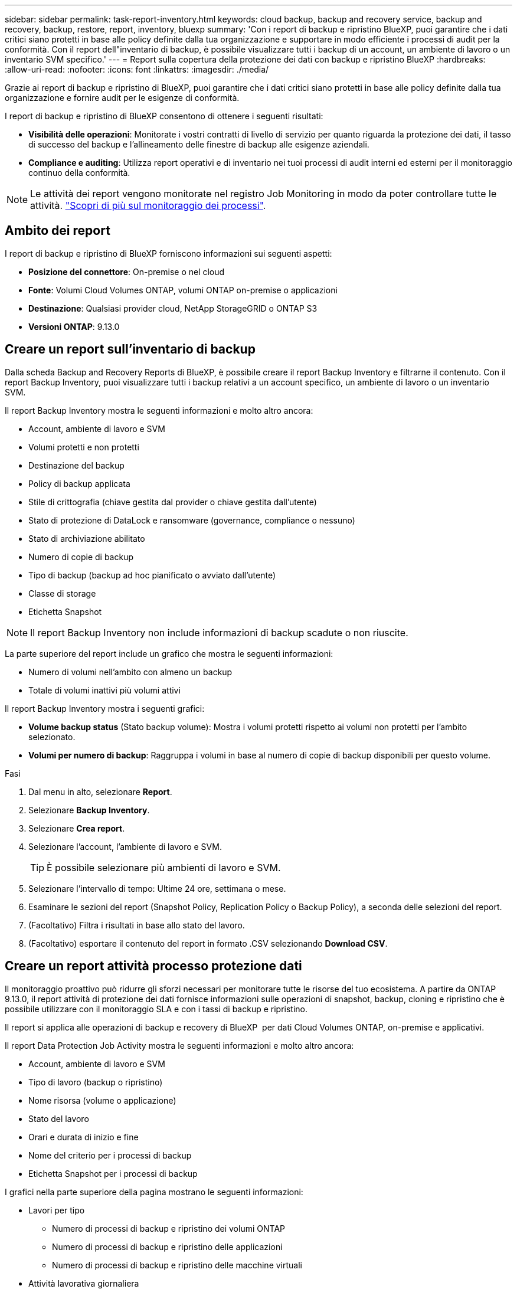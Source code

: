 ---
sidebar: sidebar 
permalink: task-report-inventory.html 
keywords: cloud backup, backup and recovery service, backup and recovery, backup, restore, report, inventory, bluexp 
summary: 'Con i report di backup e ripristino BlueXP, puoi garantire che i dati critici siano protetti in base alle policy definite dalla tua organizzazione e supportare in modo efficiente i processi di audit per la conformità. Con il report dell"inventario di backup, è possibile visualizzare tutti i backup di un account, un ambiente di lavoro o un inventario SVM specifico.' 
---
= Report sulla copertura della protezione dei dati con backup e ripristino BlueXP
:hardbreaks:
:allow-uri-read: 
:nofooter: 
:icons: font
:linkattrs: 
:imagesdir: ./media/


[role="lead"]
Grazie ai report di backup e ripristino di BlueXP, puoi garantire che i dati critici siano protetti in base alle policy definite dalla tua organizzazione e fornire audit per le esigenze di conformità.

I report di backup e ripristino di BlueXP consentono di ottenere i seguenti risultati:

* *Visibilità delle operazioni*: Monitorate i vostri contratti di livello di servizio per quanto riguarda la protezione dei dati, il tasso di successo del backup e l'allineamento delle finestre di backup alle esigenze aziendali.
* *Compliance e auditing*: Utilizza report operativi e di inventario nei tuoi processi di audit interni ed esterni per il monitoraggio continuo della conformità.



NOTE: Le attività dei report vengono monitorate nel registro Job Monitoring in modo da poter controllare tutte le attività. link:task-monitor-backup-jobs.html["Scopri di più sul monitoraggio dei processi"].



== Ambito dei report

I report di backup e ripristino di BlueXP forniscono informazioni sui seguenti aspetti:

* *Posizione del connettore*: On-premise o nel cloud
* *Fonte*: Volumi Cloud Volumes ONTAP, volumi ONTAP on-premise o applicazioni
* *Destinazione*: Qualsiasi provider cloud, NetApp StorageGRID o ONTAP S3
* *Versioni ONTAP*: 9.13.0




== Creare un report sull'inventario di backup

Dalla scheda Backup and Recovery Reports di BlueXP, è possibile creare il report Backup Inventory e filtrarne il contenuto. Con il report Backup Inventory, puoi visualizzare tutti i backup relativi a un account specifico, un ambiente di lavoro o un inventario SVM.

Il report Backup Inventory mostra le seguenti informazioni e molto altro ancora:

* Account, ambiente di lavoro e SVM
* Volumi protetti e non protetti
* Destinazione del backup
* Policy di backup applicata
* Stile di crittografia (chiave gestita dal provider o chiave gestita dall'utente)
* Stato di protezione di DataLock e ransomware (governance, compliance o nessuno)
* Stato di archiviazione abilitato
* Numero di copie di backup
* Tipo di backup (backup ad hoc pianificato o avviato dall'utente)
* Classe di storage
* Etichetta Snapshot



NOTE: Il report Backup Inventory non include informazioni di backup scadute o non riuscite.

La parte superiore del report include un grafico che mostra le seguenti informazioni:

* Numero di volumi nell'ambito con almeno un backup
* Totale di volumi inattivi più volumi attivi


Il report Backup Inventory mostra i seguenti grafici:

* *Volume backup status* (Stato backup volume): Mostra i volumi protetti rispetto ai volumi non protetti per l'ambito selezionato.
* *Volumi per numero di backup*: Raggruppa i volumi in base al numero di copie di backup disponibili per questo volume.


.Fasi
. Dal menu in alto, selezionare *Report*.
. Selezionare *Backup Inventory*.
. Selezionare *Crea report*.
. Selezionare l'account, l'ambiente di lavoro e SVM.
+

TIP: È possibile selezionare più ambienti di lavoro e SVM.

. Selezionare l'intervallo di tempo: Ultime 24 ore, settimana o mese.
. Esaminare le sezioni del report (Snapshot Policy, Replication Policy o Backup Policy), a seconda delle selezioni del report.
. (Facoltativo) Filtra i risultati in base allo stato del lavoro.
. (Facoltativo) esportare il contenuto del report in formato .CSV selezionando *Download CSV*.




== Creare un report attività processo protezione dati

Il monitoraggio proattivo può ridurre gli sforzi necessari per monitorare tutte le risorse del tuo ecosistema. A partire da ONTAP 9.13.0, il report attività di protezione dei dati fornisce informazioni sulle operazioni di snapshot, backup, cloning e ripristino che è possibile utilizzare con il monitoraggio SLA e con i tassi di backup e ripristino.

Il report si applica alle operazioni di backup e recovery di BlueXP  per dati Cloud Volumes ONTAP, on-premise e applicativi.

Il report Data Protection Job Activity mostra le seguenti informazioni e molto altro ancora:

* Account, ambiente di lavoro e SVM
* Tipo di lavoro (backup o ripristino)
* Nome risorsa (volume o applicazione)
* Stato del lavoro
* Orari e durata di inizio e fine
* Nome del criterio per i processi di backup
* Etichetta Snapshot per i processi di backup


I grafici nella parte superiore della pagina mostrano le seguenti informazioni:

* Lavori per tipo
+
** Numero di processi di backup e ripristino dei volumi ONTAP
** Numero di processi di backup e ripristino delle applicazioni
** Numero di processi di backup e ripristino delle macchine virtuali


* Attività lavorativa giornaliera


.Fasi
. Dal menu in alto, selezionare *Report*.
. Selezionare *attività di lavoro Data Protection*.
. Selezionare *Crea report*.
. Selezionare l'account, l'ambiente di lavoro e SVM.
. Selezionare l'intervallo di tempo: Ultime 24 ore, settimana o mese.
. (Facoltativo) filtrare i risultati in base allo stato del lavoro, ai tipi di lavoro (backup o ripristino) e alle risorse.
. (Facoltativo) esportare il contenuto del report in formato .CSV selezionando *Download CSV*.

